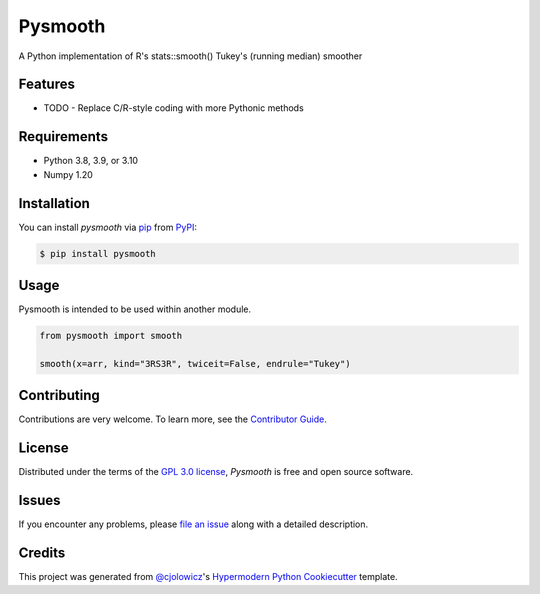Pysmooth
==========

A Python implementation of R's stats::smooth() Tukey's (running median) smoother

|PyPI| |Status| |Python Version| |License|

|Read the Docs| |Tests| |Codecov|

|pre-commit| |Black|

.. |PyPI| image:: https://img.shields.io/pypi/v/pysmooth.svg
   :target: https://pypi.org/project/pysmooth/
   :alt: PyPI
.. |Status| image:: https://img.shields.io/pypi/status/pysmooth.svg
   :target: https://pypi.org/project/pysmooth/
   :alt: Status
.. |Python Version| image:: https://img.shields.io/pypi/pyversions/pysmooth
   :target: https://pypi.org/project/pysmooth
   :alt: Python Version
.. |License| image:: https://img.shields.io/pypi/l/pysmooth
   :target: https://opensource.org/licenses/GPL-3.0
   :alt: License
.. |Read the Docs| image:: https://img.shields.io/readthedocs/pysmooth/latest.svg?label=Read%20the%20Docs
   :target: https://pysmooth.readthedocs.io/
   :alt: Read the documentation at https://pysmooth.readthedocs.io/
.. |Tests| image:: https://github.com/milescsmith/pysmooth/workflows/Tests/badge.svg
   :target: https://github.com/milescsmith/pysmooth/actions?workflow=Tests
   :alt: Tests
.. |Codecov| image:: https://codecov.io/gh/milescsmith/pysmooth/branch/main/graph/badge.svg
   :target: https://codecov.io/gh/milescsmith/pysmooth
   :alt: Codecov
.. |pre-commit| image:: https://img.shields.io/badge/pre--commit-enabled-brightgreen?logo=pre-commit&logoColor=white
   :target: https://github.com/pre-commit/pre-commit
   :alt: pre-commit
.. |Black| image:: https://img.shields.io/badge/code%20style-black-000000.svg
   :target: https://github.com/psf/black
   :alt: Black


Features
--------

* TODO
  - Replace C/R-style coding with more Pythonic methods


Requirements
------------

* Python 3.8, 3.9, or 3.10
* Numpy 1.20


Installation
------------

You can install *pysmooth* via pip_ from PyPI_:

.. code:: console

   $ pip install pysmooth


Usage
-----

Pysmooth is intended to be used within another module.

.. code:: console

   from pysmooth import smooth

   smooth(x=arr, kind="3RS3R", twiceit=False, endrule="Tukey")


Contributing
------------

Contributions are very welcome.
To learn more, see the `Contributor Guide`_.


License
-------

Distributed under the terms of the `GPL 3.0 license`_,
*Pysmooth* is free and open source software.


Issues
------

If you encounter any problems,
please `file an issue`_ along with a detailed description.


Credits
-------

This project was generated from `@cjolowicz`_'s `Hypermodern Python Cookiecutter`_ template.

.. _@cjolowicz: https://github.com/cjolowicz
.. _Cookiecutter: https://github.com/audreyr/cookiecutter
.. _GPL 3.0 license: https://opensource.org/licenses/GPL-3.0
.. _PyPI: https://pypi.org/
.. _Hypermodern Python Cookiecutter: https://github.com/cjolowicz/cookiecutter-hypermodern-python
.. _file an issue: https://github.com/milescsmith/pysmooth/issues
.. _pip: https://pip.pypa.io/
.. github-only
.. _Contributor Guide: CONTRIBUTING.rst
.. _Usage: https://pysmooth.readthedocs.io/en/latest/usage.html

